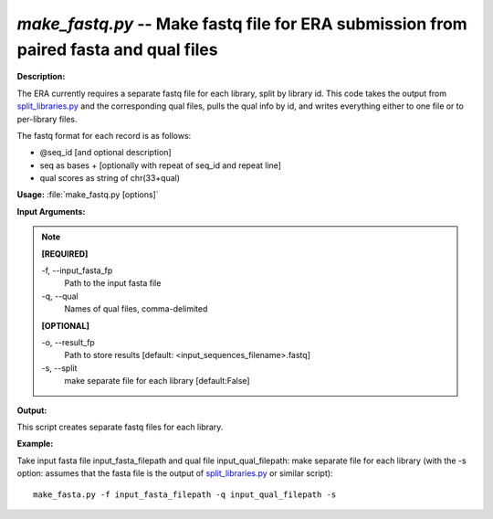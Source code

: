 .. _make_fastq:

.. index:: make_fastq.py

*make_fastq.py* -- Make fastq file for ERA submission from paired fasta and qual files
^^^^^^^^^^^^^^^^^^^^^^^^^^^^^^^^^^^^^^^^^^^^^^^^^^^^^^^^^^^^^^^^^^^^^^^^^^^^^^^^^^^^^^^^^^^^^^^^^^^^^^^^^^^^^^^^^^^^^^^^^^^^^^^^^^^^^^^^^^^^^^^^^^^^^^^^^^^^^^^^^^^^^^^^^^^^^^^^^^^^^^^^^^^^^^^^^^^^^^^^^^^^^^^^^^^^^^^^^^^^^^^^^^^^^^^^^^^^^^^^^^^^^^^^^^^^^^^^^^^^^^^^^^^^^^^^^^^^^^^^^^^^^

**Description:**

The ERA currently requires a separate fastq file for each library, split by library id. This code takes the output from `split_libraries.py <./split_libraries.html>`_ and the corresponding qual files, pulls the qual info by id, and writes everything either to one file or to per-library files.

The fastq format for each record is as follows:

- @seq_id [and optional description]
- seq as bases + [optionally with repeat of seq_id and repeat line]
- qual scores as string of chr(33+qual)



**Usage:** :file:`make_fastq.py [options]`

**Input Arguments:**

.. note::

	
	**[REQUIRED]**
		
	-f, `-`-input_fasta_fp
		Path to the input fasta file
	-q, `-`-qual
		Names of qual files, comma-delimited
	
	**[OPTIONAL]**
		
	-o, `-`-result_fp
		Path to store results [default: <input_sequences_filename>.fastq]
	-s, `-`-split
		make separate file for each library [default:False]


**Output:**

This script creates separate fastq files for each library.


**Example:**

Take input fasta file input_fasta_filepath and qual file input_qual_filepath: make separate file for each library (with the -s option: assumes that the fasta file is the output of `split_libraries.py <./split_libraries.html>`_ or similar script):

::

	make_fasta.py -f input_fasta_filepath -q input_qual_filepath -s


